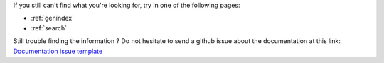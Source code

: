 
If you still can't find what you're looking for, try in one of the following pages:

* :ref:`genindex`
* :ref:`search`

Still trouble finding the information ? Do not hesitate to send a github issue about the documentation at this
link: `Documentation issue template <https://github.com/Grid2Op/grid2op/issues/new?assignees=&labels=documentation&template=documentation.md&title=>`_

